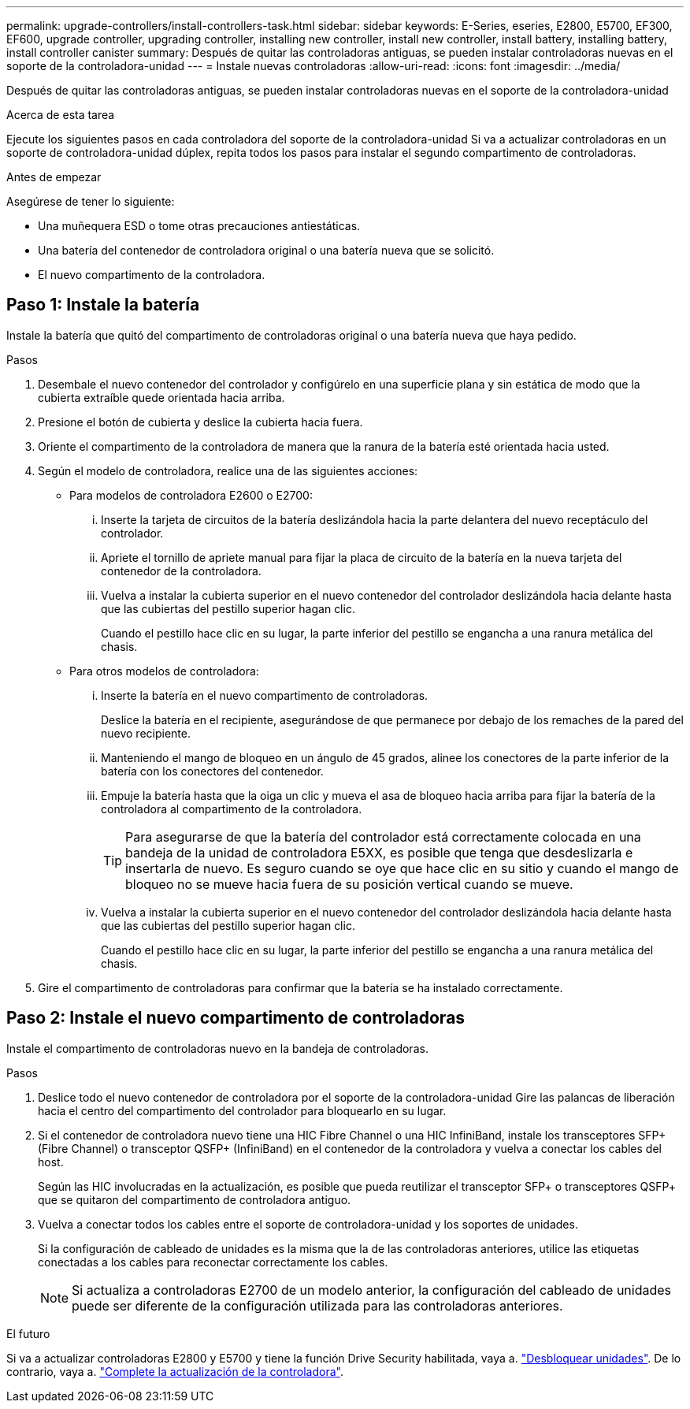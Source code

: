 ---
permalink: upgrade-controllers/install-controllers-task.html 
sidebar: sidebar 
keywords: E-Series, eseries, E2800, E5700, EF300, EF600, upgrade controller, upgrading controller, installing new controller, install new controller, install battery, installing battery, install controller canister 
summary: Después de quitar las controladoras antiguas, se pueden instalar controladoras nuevas en el soporte de la controladora-unidad 
---
= Instale nuevas controladoras
:allow-uri-read: 
:icons: font
:imagesdir: ../media/


[role="lead"]
Después de quitar las controladoras antiguas, se pueden instalar controladoras nuevas en el soporte de la controladora-unidad

.Acerca de esta tarea
Ejecute los siguientes pasos en cada controladora del soporte de la controladora-unidad Si va a actualizar controladoras en un soporte de controladora-unidad dúplex, repita todos los pasos para instalar el segundo compartimento de controladoras.

.Antes de empezar
Asegúrese de tener lo siguiente:

* Una muñequera ESD o tome otras precauciones antiestáticas.
* Una batería del contenedor de controladora original o una batería nueva que se solicitó.
* El nuevo compartimento de la controladora.




== Paso 1: Instale la batería

Instale la batería que quitó del compartimento de controladoras original o una batería nueva que haya pedido.

.Pasos
. Desembale el nuevo contenedor del controlador y configúrelo en una superficie plana y sin estática de modo que la cubierta extraíble quede orientada hacia arriba.
. Presione el botón de cubierta y deslice la cubierta hacia fuera.
. Oriente el compartimento de la controladora de manera que la ranura de la batería esté orientada hacia usted.
. Según el modelo de controladora, realice una de las siguientes acciones:
+
** Para modelos de controladora E2600 o E2700:
+
... Inserte la tarjeta de circuitos de la batería deslizándola hacia la parte delantera del nuevo receptáculo del controlador.
... Apriete el tornillo de apriete manual para fijar la placa de circuito de la batería en la nueva tarjeta del contenedor de la controladora.
... Vuelva a instalar la cubierta superior en el nuevo contenedor del controlador deslizándola hacia delante hasta que las cubiertas del pestillo superior hagan clic.
+
Cuando el pestillo hace clic en su lugar, la parte inferior del pestillo se engancha a una ranura metálica del chasis.



** Para otros modelos de controladora:
+
... Inserte la batería en el nuevo compartimento de controladoras.
+
Deslice la batería en el recipiente, asegurándose de que permanece por debajo de los remaches de la pared del nuevo recipiente.

... Manteniendo el mango de bloqueo en un ángulo de 45 grados, alinee los conectores de la parte inferior de la batería con los conectores del contenedor.
... Empuje la batería hasta que la oiga un clic y mueva el asa de bloqueo hacia arriba para fijar la batería de la controladora al compartimento de la controladora.
+

TIP: Para asegurarse de que la batería del controlador está correctamente colocada en una bandeja de la unidad de controladora E5XX, es posible que tenga que desdeslizarla e insertarla de nuevo. Es seguro cuando se oye que hace clic en su sitio y cuando el mango de bloqueo no se mueve hacia fuera de su posición vertical cuando se mueve.

... Vuelva a instalar la cubierta superior en el nuevo contenedor del controlador deslizándola hacia delante hasta que las cubiertas del pestillo superior hagan clic.
+
Cuando el pestillo hace clic en su lugar, la parte inferior del pestillo se engancha a una ranura metálica del chasis.





. Gire el compartimento de controladoras para confirmar que la batería se ha instalado correctamente.




== Paso 2: Instale el nuevo compartimento de controladoras

Instale el compartimento de controladoras nuevo en la bandeja de controladoras.

.Pasos
. Deslice todo el nuevo contenedor de controladora por el soporte de la controladora-unidad Gire las palancas de liberación hacia el centro del compartimento del controlador para bloquearlo en su lugar.
. Si el contenedor de controladora nuevo tiene una HIC Fibre Channel o una HIC InfiniBand, instale los transceptores SFP+ (Fibre Channel) o transceptor QSFP+ (InfiniBand) en el contenedor de la controladora y vuelva a conectar los cables del host.
+
Según las HIC involucradas en la actualización, es posible que pueda reutilizar el transceptor SFP+ o transceptores QSFP+ que se quitaron del compartimento de controladora antiguo.

. Vuelva a conectar todos los cables entre el soporte de controladora-unidad y los soportes de unidades.
+
Si la configuración de cableado de unidades es la misma que la de las controladoras anteriores, utilice las etiquetas conectadas a los cables para reconectar correctamente los cables.

+

NOTE: Si actualiza a controladoras E2700 de un modelo anterior, la configuración del cableado de unidades puede ser diferente de la configuración utilizada para las controladoras anteriores.



.El futuro
Si va a actualizar controladoras E2800 y E5700 y tiene la función Drive Security habilitada, vaya a. link:upgrade-unlock-drives-task.html["Desbloquear unidades"]. De lo contrario, vaya a. link:complete-upgrade-controllers-task.html["Complete la actualización de la controladora"].
